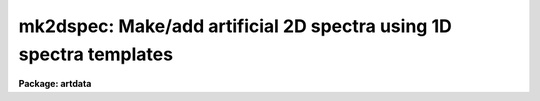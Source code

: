 .. _mk2dspec:

mk2dspec: Make/add artificial 2D spectra using 1D spectra templates
===================================================================

**Package: artdata**

.. raw:: html

  </tr></table><p>
  <h3>Name</h3>
  <!-- BeginSection: 'NAME' -->
  <p>
  mk2dspec -- Make/add 2D spectra using 1D spectra templates
  </p>
  <!-- EndSection:   'NAME' -->
  <h3>Usage</h3>
  <!-- BeginSection: 'USAGE' -->
  <p>
  mk2dspec input
  </p>
  <!-- EndSection:   'USAGE' -->
  <h3>Parameters</h3>
  <!-- BeginSection: 'PARAMETERS' -->
  <dl>
  <dt><b>input</b></dt>
  <!-- Sec='PARAMETERS' Level=0 Label='input' Line='input' -->
  <dd>Spectra to create or modify.
  </dd>
  </dl>
  <dl>
  <dt><b>output = <tt>""</tt></b></dt>
  <!-- Sec='PARAMETERS' Level=0 Label='output' Line='output = ""' -->
  <dd>Output spectra when modifying input spectra.  If no output spectra are
  given then existing spectra in the input list are modified directly.
  If an output list is given then it must match in number the input list.
  </dd>
  </dl>
  <dl>
  <dt><b>models = <tt>""</tt></b></dt>
  <!-- Sec='PARAMETERS' Level=0 Label='models' Line='models = ""' -->
  <dd>List of model parameter files.  If the list of model files is shorter than the
  list of input images then the last model file is reused.  The model
  parameter files contain lines giving one dimensional spectrum template
  name, intensity scale, type of cross dispersion profile, profile
  width in the center line, change of width per line, profile position
  in the center line, and change of position per line (see the DESCRIPTION
  section).
  </dd>
  </dl>
  <dl>
  <dt><b>comments = yes</b></dt>
  <!-- Sec='PARAMETERS' Level=0 Label='comments' Line='comments = yes' -->
  <dd>Include comments recording task parameters in the image header?
  </dd>
  </dl>
  <p>
  WHEN CREATING NEW SPECTRA
  </p>
  <dl>
  <dt><b>title = <tt>""</tt></b></dt>
  <!-- Sec='PARAMETERS' Level=0 Label='title' Line='title = ""' -->
  <dd>Image title to be given to the spectra.  Maximum of 79 characters.
  </dd>
  </dl>
  <dl>
  <dt><b>ncols = 100, nlines = 512</b></dt>
  <!-- Sec='PARAMETERS' Level=0 Label='ncols' Line='ncols = 100, nlines = 512' -->
  <dd>Number of columns and lines.
  </dd>
  </dl>
  <dl>
  <dt><b>header = <tt>"artdata$stdheader.dat"</tt></b></dt>
  <!-- Sec='PARAMETERS' Level=0 Label='header' Line='header = "artdata$stdheader.dat"' -->
  <dd>Image or header keyword data file.  If an image is given then the image header
  is copied.  If a file is given then the FITS format cards are copied.
  This only applies to new images.   The data file consists of lines
  in FITS format with leading whitespace ignored.  A FITS card must begin
  with an uppercase/numeric keyword.  Lines not beginning with a FITS
  keyword such as comments or lower case are ignored.  The user keyword
  output of <b>imheader</b> is an acceptable data file.  See <b>mkheader</b>
  for further information.
  </dd>
  </dl>
  <!-- EndSection:   'PARAMETERS' -->
  <h3>Description</h3>
  <!-- BeginSection: 'DESCRIPTION' -->
  <p>
  This task creates or modifies two dimensional spectra by taking one
  dimensional spectra, convolving them with a spatial profile across the
  dispersion, and adding them into two dimensional images.  The one
  dimensional spectra may be real data or artificial data created with
  the task <b>mk1dspec</b>.  No noise is included but may be added with
  the task <b>mknoise</b>.  The spatial profile is fully subsampled and
  may vary in width and position along the dispersion axis.  The spatial
  axis is along the first dimension and the dispersion is along the
  second dimension.
  </p>
  <p>
  For new images a set of header keywords may be added by specifying an
  image or data file with the <i>header</i> parameter (see also <b>mkheader</b>).
  If a data file is specified lines beginning with FITS keywords are
  entered in the image header.  Leading whitespace is ignored and any
  lines beginning with words having lowercase and nonvalid FITS keyword
  characters are ignored.  In addition, comments may be added to
  the image header recording the model file name and the contents of the
  model file.
  </p>
  <p>
  The spatial profile models are specified in one or more model parameter
  files.  These files contain lines giving a one dimensional spectrum template
  name, intensity scale, type of cross dispersion profile, profile
  width in the center line, change of width per line, profile position
  in the center line, and change of position per line.  More specifically:
  </p>
  <dl>
  <dt><b>&lt;template name&gt;</b></dt>
  <!-- Sec='DESCRIPTION' Level=0 Label='' Line='&lt;template name&gt;' -->
  <dd>The one dimensional spectrum template is any one dimensional IRAF image.
  If the spectrum template length is less than the two dimensional spectrum,
  the profile extends only over that number of lines and, if it is longer,
  then only the first part of the spectrum is used.
  </dd>
  </dl>
  <dl>
  <dt><b>scale</b></dt>
  <!-- Sec='DESCRIPTION' Level=0 Label='scale' Line='scale' -->
  <dd>The template spectrum is scaled by this parameter to define the
  total flux for the two dimensional profile.
  </dd>
  </dl>
  <dl>
  <dt><b>&lt;profile type&gt;</b></dt>
  <!-- Sec='DESCRIPTION' Level=0 Label='' Line='&lt;profile type&gt;' -->
  <dd>The spatial profiles are identified by two keywords, <tt>"gaussian"</tt>
  or <tt>"slit"</tt>.  The profiles are defined by the following formulae,
  <pre>
      gaussian:   I(x) = exp (-ln(2) * (2*(x-xc)/fwhm)**2)
          slit:   I(x) = exp (-ln(2) * (2*(x-xc)/fwhm)**10)
  </pre>
  where x is the column coordinate, xc is the profile center, and
  fwhm is the full width at half maximum.  The <tt>"gaussian"</tt> profile
  is the usual gaussian specified in terms of a FWHM.  The <tt>"slit"</tt>
  profile is one which is relatively flat and then rapidly drops
  to zero.  The profile is normalized to unit integral so that
  the total flux across the profile is given by the scaled
  1D spectrum flux.
  </dd>
  </dl>
  <dl>
  <dt><b>fwhm, dfwhm</b></dt>
  <!-- Sec='DESCRIPTION' Level=0 Label='fwhm' Line='fwhm, dfwhm' -->
  <dd>The full width at half maximum and derivative with line number.  The fwhm is
  defined for the middle of the image.  The FWHM as a function
  of line, l, is,
  	fwhm + (l - nlines/2) * dfwhm
  </dd>
  </dl>
  <dl>
  <dt><b>center, dcenter</b></dt>
  <!-- Sec='DESCRIPTION' Level=0 Label='center' Line='center, dcenter' -->
  <dd>The profile center and derivative with line number.  The center is
  defined for the middle of the image.  The center as a function
  of line, l, is,
  	center + (l - nlines/2) * dcenter
  </dd>
  </dl>
  <p>
  The provision for having the spectra tilted relative to the columns is
  useful for understanding undersampling effects.  However, note that the
  spectral lines are not perpendicular to the dispersion but are always
  aligned with the image lines.
  </p>
  <!-- EndSection:   'DESCRIPTION' -->
  <h3>Examples</h3>
  <!-- BeginSection: 'EXAMPLES' -->
  <p>
  1. Create an artificial multifiber spectrum:
  </p>
  <pre>
  	cl&gt; type multifiber.dat
  	arc 4 gauss 3 0 20 .01
  	spec1 .5 gauss 3 0 30 .01
  	spec2 .4 gauss 3 0 40 .01
  	spec3 .9 gauss 3 0 50 .01
  	spec4 .2 gauss 3 0 60 .01
  	spec5 .6 gauss 3 0 70 .01
  	spec6 1 gauss 3 0 80 .01
  	spec7 1 gauss 3 0 90 .01
  	cl&gt; mk1dspec arc cont=0 peak=500 nl=30
  	cl&gt; mk1dspec spec1 nlines=99 seed=1
  	cl&gt; mk1dspec spec2 nlines=80 seed=2
  	cl&gt; mk1dspec spec3 nlines=45 seed=3
  	cl&gt; mk1dspec spec4 nlines=95 seed=4
  	cl&gt; mk1dspec spec5 nlines=66 seed=5
  	cl&gt; mk1dspec spec6 nlines=90 seed=6
  	cl&gt; mk1dspec spec7 nlines=85 seed=7
  	cl&gt; mk2dspec multifiber model=multifiber.dat
  </pre>
  <p>
  In this example artificial one dimensional spectra are generated with
  <b>mk1dspec</b>.
  </p>
  <p>
  2. Create an artificial multislit spectrum:
  </p>
  <pre>
  	cl&gt; type multislit.dat
  	arc 10 slit 18 0 120 .01
  	sky 2.5 slit 18 0 140 .01
  	sky 2.5 slit 18 0 160 .01
  	sky 2.5 slit 18 0 180 .01
  	sky 2.5 slit 18 0 200 .01
  	sky 2.5 slit 18 0 220 .01
  
  	spec1 .05 gauss 3 0 140 .01
  	spec2 .2 gauss 4 0 161 .01
  	spec3 .1 gauss 3 0 179 .01
  	spec4 .1 gauss 3 0 200 .01
  	spec5 .15 gauss 4 0 220 .01
  	cl&gt; mk1dspec sky peak=1 nl=100
  	cl&gt; mk2dspec multislit model=multislit.dat nc=400
  </pre>
  <p>
  Note how two spectra are overlaid to provide a sky spectrum with a
  narrower object spectrum.
  </p>
  <p>
  3. Create an artificial long slit spectrum:
  </p>
  <pre>
  	cl&gt; type longslit.dat
  	sky 22 slit 160 0 220 .01 
  	spec5 .05 gauss 3 0 140 .01
  	spec1 .05 gauss 3 0 190 .01
  	spec4 .5 gauss 3 0 220 .01
  	spec2 2 gauss 40 0 220 .01
  	spec5 .1 gauss 3 0 240 .01
  	spec1 .02 gauss 3 0 290 .01
  	cl&gt; mk2dspec longslit model=longslit.dat nc=400
  </pre>
  <p>
  Note how objects are overlaid on a long slit sky spectrum.  The width
  of the spec2 spectrum is wider simulating a galaxy spectrum.
  </p>
  <p>
  4. To include noise use the task <b>mknoise</b>:
  </p>
  <pre>
  	cl&gt; mk2dspec longslit model=longslit.dat nc=400
  	cl&gt; mknoise longslit rdnoise=10 gain=2 poisson+ ncos=100
  </pre>
  <p>
  5. Use a real long slit spectrum and add an object with an artificial spectrum:
  </p>
  <pre>
  	cl&gt; mk1dspec artspec1d nlines=50
  	cl&gt; mk2dspec ls005 out=ls005new model=STDIN
  	artspec1d 1 gauss 5 0 125 0
  	[EOF]
  </pre>
  <!-- EndSection:   'EXAMPLES' -->
  <h3>See also</h3>
  <!-- BeginSection: 'SEE ALSO' -->
  <p>
  mk1dspec, mknoise, mkheader
  </p>
  
  <!-- EndSection:    'SEE ALSO' -->
  
  <!-- Contents: 'NAME' 'USAGE' 'PARAMETERS' 'DESCRIPTION' 'EXAMPLES' 'SEE ALSO'  -->
  
